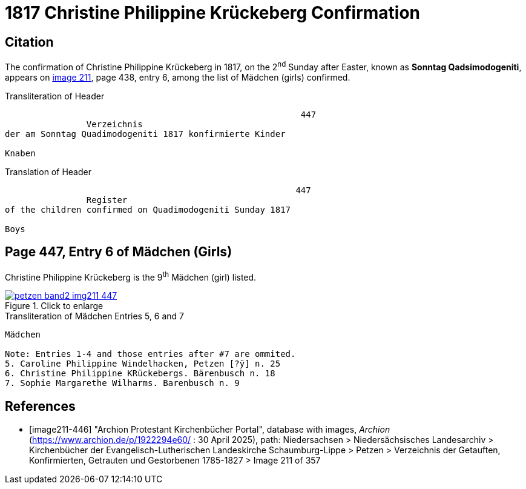 = 1817 Christine Philippine Krückeberg Confirmation
:page-role: doc-width

== Citation

The confirmation of Christine Philippine Krückeberg in 1817, on the 2^nd^ Sunday after Easter,
known as **Sonntag Qadsimodogeniti**, appears on <<image211-447, image 211>>, page 438, entry 6, among the list of Mädchen (girls) confirmed.

.Transliteration of Header
....
                                                          447 
                Verzeichnis 
der am Sonntag Quadimodogeniti 1817 konfirmierte Kinder

Knaben
....

.Translation of Header
....
                                                         447
                Register 
of the children confirmed on Quadimodogeniti Sunday 1817

Boys
....

== Page 447, Entry 6 of Mädchen (Girls)

Christine Philippine Krückeberg is the 9^th^ Mädchen (girl) listed. 

image::petzen-band2-img211-447.jpg[align=left,title="Click to enlarge",link=self]

.Transliteration of Mädchen Entries 5, 6 and 7
....
Mädchen

Note: Entries 1-4 and those entries after #7 are ommited.
5. Caroline Philippine Windelhacken, Petzen [?ÿ] n. 25 
6. Christine Philippine KRückebergs. Bärenbusch n. 18
7. Sophie Margarethe Wilharms. Barenbusch n. 9
....


[bibliography]
== References

* [[[image211-446]]] "Archion Protestant Kirchenbücher Portal", database with images, _Archion_ (https://www.archion.de/p/1922294e60/ : 30 April 2025), path: Niedersachsen > Niedersächsisches Landesarchiv > Kirchenbücher der Evangelisch-Lutherischen
 Landeskirche Schaumburg-Lippe > Petzen > Verzeichnis der Getauften, Konfirmierten, Getrauten und Gestorbenen 1785-1827 > Image 211 of 357

